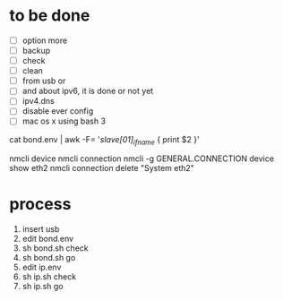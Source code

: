 * to be done

- [ ] option more
- [ ] backup
- [ ] check
- [ ] clean
- [ ] from usb or
- [ ] and about ipv6, it is done or not yet
- [ ] ipv4.dns
- [ ] disable ever config
- [ ] mac os x using bash 3
  
cat bond.env | awk -F= '/slave[01]_ifname/ { print $2 }'

nmcli device
nmcli connection
nmcli -g GENERAL.CONNECTION device show eth2
nmcli connection delete "System eth2"

* process

1. insert usb
2. edit bond.env
3. sh bond.sh check
4. sh bond.sh go
5. edit ip.env
6. sh ip.sh check
7. sh ip.sh go
